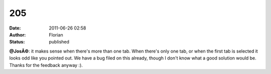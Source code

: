 205
###
:date: 2011-06-26 02:58
:author: Florian
:status: published

**@JosÃ©**: it makes sense when there's more than one tab. When there's only one tab, or when the first tab is selected it looks odd like you pointed out. We have a bug filed on this already, though I don't know what a good solution would be. Thanks for the feedback anyway :).
